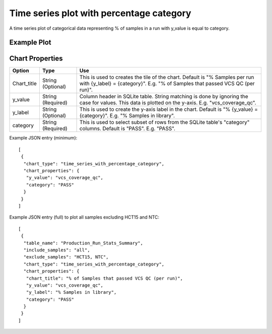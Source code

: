Time series plot with percentage category
=========================================


A time series plot of categorical data representing % of
samples in a run with y_value is equal to category.


Example Plot
````````````
.. image:: ../_static/timeseries_percentage_category.png



Chart Properties
````````````````

+------------------+-----------------------------------+-----------------------------------------------------------------------------------------------+
| Option           | Type                              | Use                                                                                           |
+==================+===================================+===============================================================================================+
| Chart_title      | String (Optional)                 | This is used to creates the tile of the chart.                                                |
|                  |                                   | Default is "% Samples per run with {y_label} = {category}".                                   |
|                  |                                   | E.g. "% of Samples that passed VCS QC (per run)".                                             |
+------------------+-----------------------------------+-----------------------------------------------------------------------------------------------+
| y_value          | String (Required)                 | Column header in SQLite table. String matching is done by ignoring the case for values.       |    
|                  |                                   | This data is plotted on the y-axis.                                                           |
|                  |                                   | E.g. "vcs_coverage_qc".                                                                       |
+------------------+-----------------------------------+-----------------------------------------------------------------------------------------------+
| y_label          | String (Optional)                 | This is used to create the y-axis label in the chart.                                         |
|                  |                                   | Default is "% {y_value} = {category}".                                                        |
|                  |                                   | E.g. "% Samples in library".                                                                  |
+------------------+-----------------------------------+-----------------------------------------------------------------------------------------------+
| category         | String (Required)                 | This is used to select subset of rows from the SQLite table's "category" columns.             |
|                  |                                   | Default is "PASS". E.g. "PASS".                                                               |
+------------------+-----------------------------------+-----------------------------------------------------------------------------------------------+


Example JSON entry (minimum)::

     [
      {
       "chart_type": "time_series_with_percentage_category",
       "chart_properties": {
        "y_value": "vcs_coverage_qc",
        "category": "PASS"
       }
      }
     ]

Example JSON entry (full) to plot all samples excluding HCT15 and NTC::

     [
      {
       "table_name": "Production_Run_Stats_Summary",
       "include_samples": "all",
       "exclude_samples": "HCT15, NTC",
       "chart_type": "time_series_with_percentage_category",
       "chart_properties": {
        "chart_title": "% of Samples that passed VCS QC (per run)",
        "y_value": "vcs_coverage_qc",
        "y_label": "% Samples in library",
        "category": "PASS"
       }
      }
     ]



